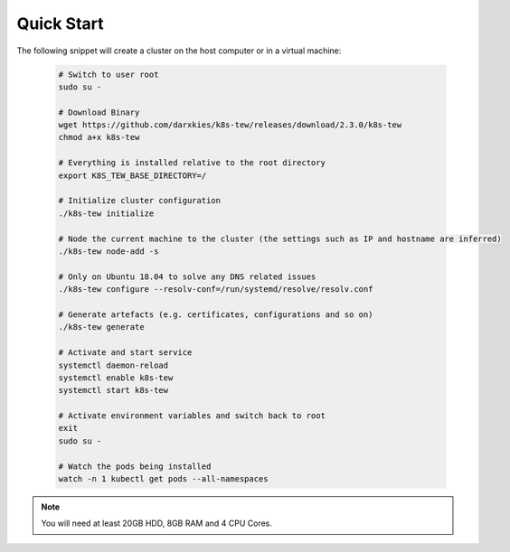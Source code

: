 Quick Start
===========

The following snippet will create a cluster on the host computer or in a virtual machine:

  .. code:: shell

    # Switch to user root
    sudo su -

    # Download Binary
    wget https://github.com/darxkies/k8s-tew/releases/download/2.3.0/k8s-tew
    chmod a+x k8s-tew

    # Everything is installed relative to the root directory
    export K8S_TEW_BASE_DIRECTORY=/

    # Initialize cluster configuration
    ./k8s-tew initialize

    # Node the current machine to the cluster (the settings such as IP and hostname are inferred)
    ./k8s-tew node-add -s

    # Only on Ubuntu 18.04 to solve any DNS related issues
    ./k8s-tew configure --resolv-conf=/run/systemd/resolve/resolv.conf

    # Generate artefacts (e.g. certificates, configurations and so on)
    ./k8s-tew generate 

    # Activate and start service
    systemctl daemon-reload
    systemctl enable k8s-tew
    systemctl start k8s-tew

    # Activate environment variables and switch back to root
    exit
    sudo su -

    # Watch the pods being installed
    watch -n 1 kubectl get pods --all-namespaces

.. note:: You will need at least 20GB HDD, 8GB RAM and 4 CPU Cores.

